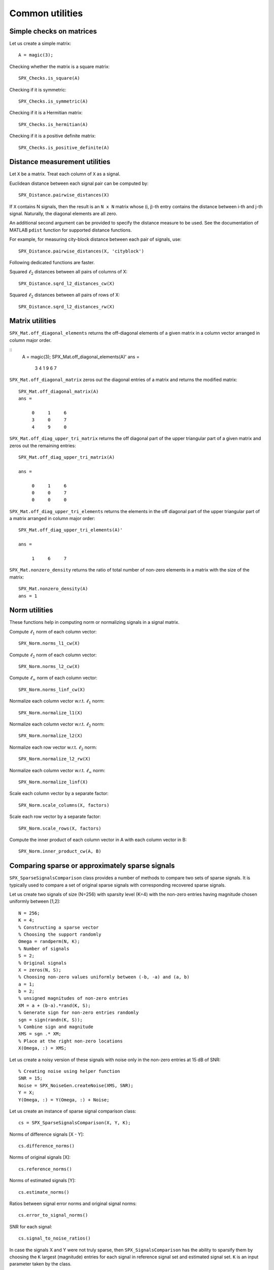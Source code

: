 Common utilities
=====================




.. highlight:: matlab


Simple checks on matrices
---------------------------------------------------

Let us create a simple matrix::

    A = magic(3);

Checking whether the matrix is a square matrix::

    SPX_Checks.is_square(A)

Checking if it is symmetric::

    SPX_Checks.is_symmetric(A)

Checking if it is a Hermitian matrix::

    SPX_Checks.is_hermitian(A)


Checking if it is a positive definite matrix::

    SPX_Checks.is_positive_definite(A)


Distance measurement utilities
---------------------------------------------------

Let ``X`` be a matrix. Treat each column of ``X``
as a signal.

Euclidean distance between each signal pair can be computed by::

    SPX_Distance.pairwise_distances(X)

If ``X`` contains N signals, then the result 
is an ``N x N`` matrix whose (i, j)-th entry
contains the distance between i-th and j-th
signal. Naturally, the diagonal elements are all 
zero.

An additional second argument can be
provided to specify the distance measure
to be used. See the documentation of
MATLAB ``pdist`` function for supported
distance functions.

For example, for measuring city-block
distance between each pair of signals, use::

    SPX_Distance.pairwise_distances(X, 'cityblock')



Following dedicated functions are faster.

Squared :math:`\ell_2` distances between all pairs
of columns of X::

    SPX_Distance.sqrd_l2_distances_cw(X)


Squared :math:`\ell_2` distances between all pairs
of rows of X::

    SPX_Distance.sqrd_l2_distances_rw(X)

Matrix utilities
---------------------------------------------------

``SPX_Mat.off_diagonal_elements`` returns
the off-diagonal elements of a given matrix
in a column vector arranged in column major order.

::
    A = magic(3);
    SPX_Mat.off_diagonal_elements(A)'
    ans =
        3     4     1     9     6     7    



``SPX_Mat.off_diagonal_matrix`` zeros out
the diagonal entries of a matrix and
returns the modified matrix::

    SPX_Mat.off_diagonal_matrix(A)
    ans =

         0     1     6
         3     0     7
         4     9     0

``SPX_Mat.off_diag_upper_tri_matrix`` returns 
the off diagonal part of the upper triangular part
of a given matrix and zeros out the remaining entries::

    SPX_Mat.off_diag_upper_tri_matrix(A)

    ans =

         0     1     6
         0     0     7
         0     0     0

``SPX_Mat.off_diag_upper_tri_elements`` returns the
elements in the off diagonal part of the upper 
triangular part of a matrix arranged in column major 
order::

    SPX_Mat.off_diag_upper_tri_elements(A)'

    ans =

         1     6     7


``SPX_Mat.nonzero_density`` returns the ratio
of total number of non-zero elements in a matrix
with the size of the matrix::

    SPX_Mat.nonzero_density(A)
    ans = 1


Norm utilities
---------------------------------------------------

These functions help in computing norm or
normalizing signals in a signal matrix.

Compute :math:`\ell_1` norm of each column vector::

    SPX_Norm.norms_l1_cw(X)


Compute :math:`\ell_2` norm of each column vector::

    SPX_Norm.norms_l2_cw(X)
    

Compute :math:`\ell_{\infty}` norm of each column vector::

    SPX_Norm.norms_linf_cw(X)
    

Normalize each column vector w.r.t. :math:`\ell_1` norm::

    SPX_Norm.normalize_l1(X)
    
Normalize each column vector w.r.t. :math:`\ell_2` norm::

    SPX_Norm.normalize_l2(X)
    
Normalize each row vector w.r.t. :math:`\ell_2` norm::

    SPX_Norm.normalize_l2_rw(X)
    
Normalize each column vector w.r.t. :math:`\ell_{\infty}` norm::

    SPX_Norm.normalize_linf(X)
    

Scale each column vector by a separate factor::

    SPX_Norm.scale_columns(X, factors)
    
Scale each row vector by a separate factor::
    
    SPX_Norm.scale_rows(X, factors)
    
Compute  the inner product of each column vector in A
with each column vector in B::

    SPX_Norm.inner_product_cw(A, B)



Comparing sparse or approximately sparse signals
---------------------------------------------------

``SPX_SparseSignalsComparison`` class provides a number of
methods to compare two sets of sparse signals. It is
typically used to compare a set of original sparse signals
with corresponding recovered sparse signals.

Let us create two signals of size (N=256)
with sparsity level (K=4) with the
non-zero entries having magnitude chosen
uniformly between [1,2]::

    N = 256;
    K = 4;
    % Constructing a sparse vector
    % Choosing the support randomly
    Omega = randperm(N, K);
    % Number of signals
    S = 2;
    % Original signals
    X = zeros(N, S);
    % Choosing non-zero values uniformly between (-b, -a) and (a, b)
    a = 1;
    b = 2; 
    % unsigned magnitudes of non-zero entries
    XM = a + (b-a).*rand(K, S);
    % Generate sign for non-zero entries randomly
    sgn = sign(randn(K, S));
    % Combine sign and magnitude
    XMS = sgn .* XM;
    % Place at the right non-zero locations
    X(Omega, :) = XMS;

Let us create a noisy version of these
signals with noise only in the non-zero
entries at 15 dB of SNR::

    % Creating noise using helper function
    SNR = 15;
    Noise = SPX_NoiseGen.createNoise(XMS, SNR);
    Y = X;
    Y(Omega, :) = Y(Omega, :) + Noise;

Let us create an instance of sparse signal comparison class::

    cs = SPX_SparseSignalsComparison(X, Y, K);

Norms of difference signals [X - Y]::

    cs.difference_norms()

Norms of original signals [X]::

    cs.reference_norms()

Norms of estimated signals [Y]::

    cs.estimate_norms()


Ratios between signal error norms and original signal norms::

    cs.error_to_signal_norms()

SNR for each signal::

    cs.signal_to_noise_ratios()

In case the signals X and Y were not 
truly sparse, then ``SPX_SignalsComparison``
has the ability to sparsify them 
by choosing the ``K`` largest (magnitude)
entries for each signal in reference signal
set and estimated signal set. ``K``
is an input parameter taken by the class.

We can access the sparsified reference signals:: 

    cs.sparse_references()

We can access the sparsified estimated signals:: 

    cs.sparse_estimates()

We can also examine the support index set
for each sparsified reference signal::

    cs.reference_sparse_supports()

Ditto for the supports of sparsified estimated signals:: 

    cs.estimate_sparse_supports()

We can measure the support similarity ratio 
for each signal ::

    cs.support_similarity_ratios()

We can find out which of the signals have
a support similarity above a specified threshold::

    cs.has_matching_supports(1.0)

Overall analysis can be easily summarized
and printed for each signal::

    cs.summarize()

Here is the output ::

    Signal dimension: 256
    Number of signals: 2
    Combined reference norm: 4.56207362
    Combined estimate norm: 4.80070407
    Combined difference norm: 0.81126416
    Combined SNR: 15.0000 dB
    Specified sparsity level: 4

    Signal: 1
      Reference norm: 2.81008750
      Estimate norm: 2.91691022
      Error norm: 0.49971207
      SNR: 15.0000 dB
      Support similarity ratio: 1.00

    Signal: 2
      Reference norm: 3.59387311
      Estimate norm: 3.81292464
      Error norm: 0.63909106
      SNR: 15.0000 dB
      Support similarity ratio: 1.00




Signal space comparison
---------------------------------------------------

For comparing signals which are not sparse,
we have another helper utility class ``SPX_SignalsComparison``. 

Assuming X is a signal matrix (with each column treated
as a signal), and Y is its noisy version, 
we created the signal comparison instance as::

    cs = SPX_SignalsComparison(X, Y);

Most functions are similar to what we had for
``SPX_SparseSignalsComparison``::

    cs.difference_norms()
    cs.reference_norms()
    cs.estimate_norms()
    cs.error_to_signal_norms()
    cs.signal_to_noise_ratios()
    cs.summarize()




Problem Description
---------------------------------------------------


::

    pd = SPX_ProblemDescription(Dict, Phi, K, ...
                Representations, Signals, Measurements)
    pd.describe()


Number related utilities
---------------------------------------------------


::

    NumberUtil.findIntegerFactorsCloseToSquarRoot(n)


Others
---------------------------------------------------

::

    isDiagonallyDominant(A, strict)
    largestIndices(x, K)
    makeDiagonallyDominant( A, strict )
    nonDiagonalElements(A)
    normalizeColumns( A )
    phaseTransitionEstimateM(N, K)
    sortByMagnitude(x)
    sortedNonZeroElements(x)
    sparcoOpToMatrix(op)

K largest entries in a vector x::

    sparseApproximation(x, K)

Energy of signal::

    sumSquare(input)

 Unit vector in a given co-ordinate::
    
    unitVector(N, i)

Find the first vector with energy less than a given target::

    SPX_VectorsUtil.findFirstLessEqEnergy(X, energy)


Sparse Signals
----------------------------------

Sparse support for a vector::

    SPX_SupportUtil.support(x)

l_0 "norm" of a vector::

    SPX_SupportUtil.l0norm(x)

Support intersection ratio::

    SPX_SupportUtil.intersectionRatio(s1, s2)

Support similarity::

    SPX_SupportUtil.supportSimilarity(X, reference)

Support similarities between two sets of signals::

    SPX_SupportUtil.supportSimilarities(X, Y)

Support detection ratios ::

    SPX_SupportUtil.supportDetectionRate(X, trueSupport)


K largest indices over a set of vectors::

     SPX_SupportUtil.dominantSupportMerged(data, K)



Printing functions
-------------------------------

Print a matrix for putting in Latex::

    printMatrixForLatex(Phi);


Print a set for putting in Latex::

    printSetForLatex(x);

Print a vector for Latex::

    printVectorForLatex(x)

    
Print a matrix for putting in SciRust::

    printMatrixForSciRust(Phi);

Print a sparse vector as pairs of indices and values::

    printSparseVector(x)

Print the sorted non-zero elements of a sparse vector along with their indices::

    printSortedSparseVector(x);


